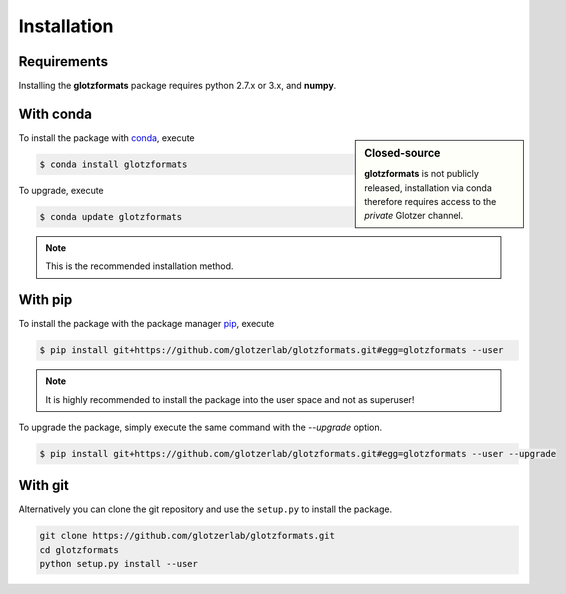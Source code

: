 Installation
============

Requirements
------------

Installing the **glotzformats** package requires python 2.7.x or 3.x, and **numpy**.

With conda
----------

.. sidebar:: Closed-source

    **glotzformats** is not publicly released, installation via conda therefore requires access to the *private* Glotzer channel.

To install the package with conda_, execute

.. code:: bash

    $ conda install glotzformats

To upgrade, execute

.. code:: bash

    $ conda update glotzformats

.. _conda: http://conda.pydata.org

.. note::

    This is the recommended installation method.

With pip
--------

To install the package with the package manager pip_, execute

.. _pip: https://docs.python.org/3.5/installing/index.html

.. code:: bash

    $ pip install git+https://github.com/glotzerlab/glotzformats.git#egg=glotzformats --user

.. note::
    It is highly recommended to install the package into the user space and not as superuser!

To upgrade the package, simply execute the same command with the `--upgrade` option.

.. code:: bash

    $ pip install git+https://github.com/glotzerlab/glotzformats.git#egg=glotzformats --user --upgrade

With git
--------

Alternatively you can clone the git repository and use the ``setup.py`` to install the package.

.. code:: bash

  git clone https://github.com/glotzerlab/glotzformats.git
  cd glotzformats
  python setup.py install --user
